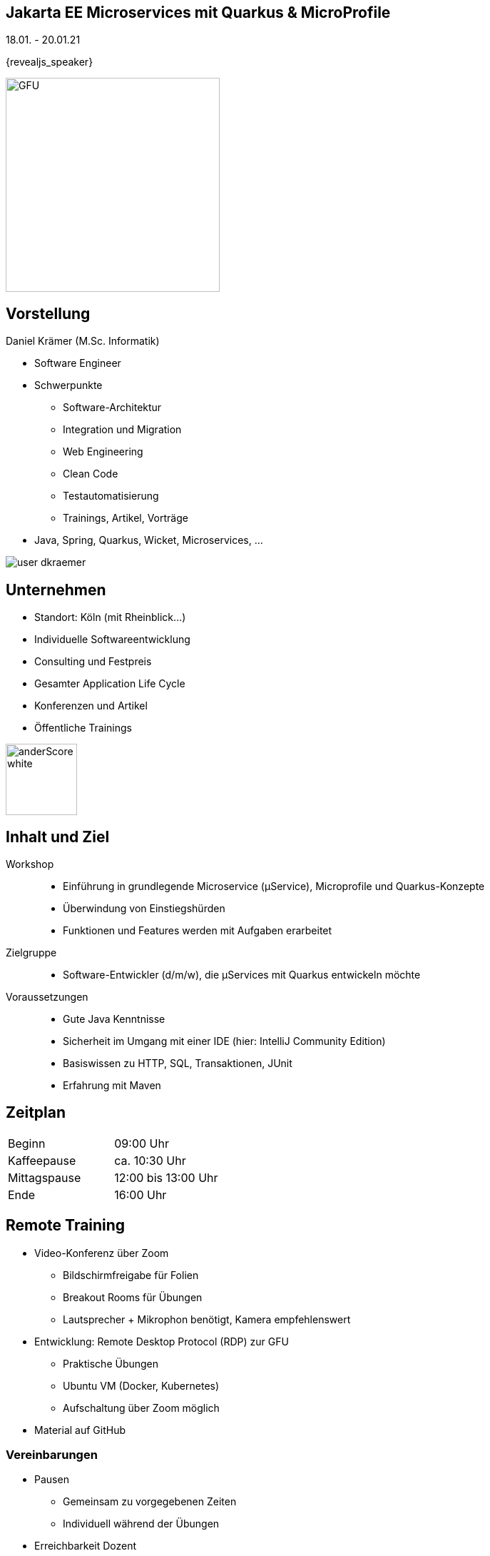 :imagesdir: images

[state=no-title-footer]
== Jakarta EE Microservices mit Quarkus & MicroProfile

[.center]
18.01. - 20.01.21 +
[.center]
{revealjs_speaker}

image::anderscore/GFU.svg[height=300]

[.columns]
== Vorstellung

////

--
[.heading]
Jan Lühr (B.Sc. Computer Science)

* Fokus
** IT-Trainer
** Pragmatic Architect
** Software Development
** Build- and Deployment Engineering
** Network- and Security-Techniques
** Trainings, Artikel, Vorträge
** Java, JavaScript, Ruby, …
--

image::anderscore/user-jluehr.png[pdfwidth=7cm]

////

--
[.heading]
Daniel Krämer (M.Sc. Informatik)

* Software Engineer
* Schwerpunkte
** Software-Architektur
** Integration und Migration
** Web Engineering
** Clean Code
** Testautomatisierung
** Trainings, Artikel, Vorträge
* Java, Spring, Quarkus, Wicket, Microservices, …
--

image::anderscore/user-dkraemer.jpg[]

[.columns.text-center]
== Unternehmen

--
* Standort: Köln (mit Rheinblick...)
* Individuelle Softwareentwicklung
* Consulting und Festpreis
* Gesamter Application Life Cycle
* Konferenzen und Artikel
* Öffentliche Trainings

image:anderscore/anderScore_white.jpg[height=100]
--

== Inhalt und Ziel

Workshop::
* Einführung in grundlegende Microservice (µService), Microprofile und Quarkus-Konzepte
* Überwindung von Einstiegshürden
* Funktionen und Features werden mit Aufgaben erarbeitet

Zielgruppe::
* Software-Entwickler (d/m/w), die µServices mit Quarkus entwickeln möchte

Voraussetzungen::

* Gute Java Kenntnisse
* Sicherheit im Umgang mit einer IDE (hier: IntelliJ Community Edition)
* Basiswissen zu HTTP, SQL, Transaktionen, JUnit
* Erfahrung mit Maven

== Zeitplan

|===
|Beginn|09:00 Uhr
|Kaffeepause|ca. 10:30 Uhr
|Mittagspause|12:00 bis 13:00 Uhr
|Ende|16:00 Uhr
|===

== Remote Training

* Video-Konferenz über Zoom
** Bildschirmfreigabe für Folien
** Breakout Rooms für Übungen
** Lautsprecher + Mikrophon benötigt, Kamera empfehlenswert
* Entwicklung: Remote Desktop Protocol (RDP) zur GFU
** Praktische Übungen
** Ubuntu VM (Docker, Kubernetes)
** Aufschaltung über Zoom möglich
* Material auf GitHub

=== Vereinbarungen

* Pausen
** Gemeinsam zu vorgegebenen Zeiten
** Individuell während der Übungen
* Erreichbarkeit Dozent
** Zoom (Chat, Mikrophon)
** E-Mail
** Handy
** Kamera aus: gerade nicht anwesend bzw. ansprechbar
* Regeln
** Mikrophon möglichst aus (Hintergrundgeräusche)
** Bei Fragen: "Hand heben" oder Chat
** Wenn Übung fertig, selbst in Hauptsession zurückkehren

== Material

* Quarkus Guides +
https://quarkus.io/guides

* Quarkus Cheatsheet(s) +
https://lordofthejars.github.io/quarkus-cheat-sheet

* GitHub QuarkusIO +
https://github.com/quarkusio/quarkus

[.columns]
== Vorstellung

--
[.heading]
Jetzt sind Sie dran!

* Name
* Vorwissen
* Erwartungen
* Themenwünsche
--

image::anybody.jpg[float=right, pdfwidth=4cm]

== Ihre Umgebung

* OpenJDK 11
* Apache Maven
* Gradle
* GraalVM Community Edition
* NodeJS
* IntelliJ Community Edition
* Docker Community Edition
* Minikube
* Postman
* Git

== Aufgabe 0.1

Aufgabenstellung:

* Verbinden Sie sich per RDP in Ihre Umgebung
* Melden Sie sich an der Ubuntu VM an
* Überprüfen Sie, dass OpenJDK 11 installiert ist: `java -version`
* Laden Sie die Unterlagen zum Kurs herunter
* Blenden Sie die Index-Folie (index.html) auf

[source,bash,indent=4]
----
$ git clone https://github.com/anderscore-gmbh/quarkus-2021.01.git
Cloning into 'quarkus-2021.01'...
remote: Enumerating objects: 378, done.
remote: Counting objects: 100% (378/378), done.
remote: Compressing objects: 100% (193/193), done.
remote: Total 378 (delta 82), reused 378 (delta 82), pack-reused 0
Receiving objects: 100% (378/378), 3.69 MiB | 2.21 MiB/s, done.
Resolving deltas: 100% (82/82), done.
----

link:index.html#/_agenda[-> Zurück zur Übersicht]